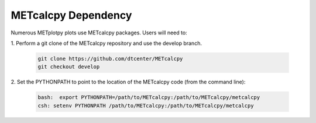 ********************
METcalcpy Dependency
********************

Numerous METplotpy plots use METcalcpy packages. Users will need to:

1.
Perform a git clone of the METcalcpy repository and use the develop branch.
   
  .. code-block:: ini
     
    git clone https://github.com/dtcenter/METcalcpy
    git checkout develop

2.
Set the PYTHONPATH to point to the location of the METcalcpy
code (from the command line):

  .. code-block:: ini

    bash:  export PYTHONPATH=/path/to/METcalcpy:/path/to/METcalcpy/metcalcpy
    csh: setenv PYTHONPATH /path/to/METcalcpy:/path/to/METcalcpy/metcalcpy

